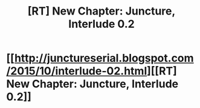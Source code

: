 #+TITLE: [RT] New Chapter: Juncture, Interlude 0.2

* [[http://junctureserial.blogspot.com/2015/10/interlude-02.html][[RT] New Chapter: Juncture, Interlude 0.2]]
:PROPERTIES:
:Author: AHatfulOfBomb
:Score: 7
:DateUnix: 1445780555.0
:DateShort: 2015-Oct-25
:END:
